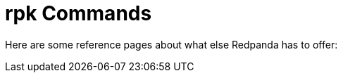 = rpk Commands
:description: rpk Commands
:page-layout: index

Here are some reference pages about what else Redpanda has to offer:
